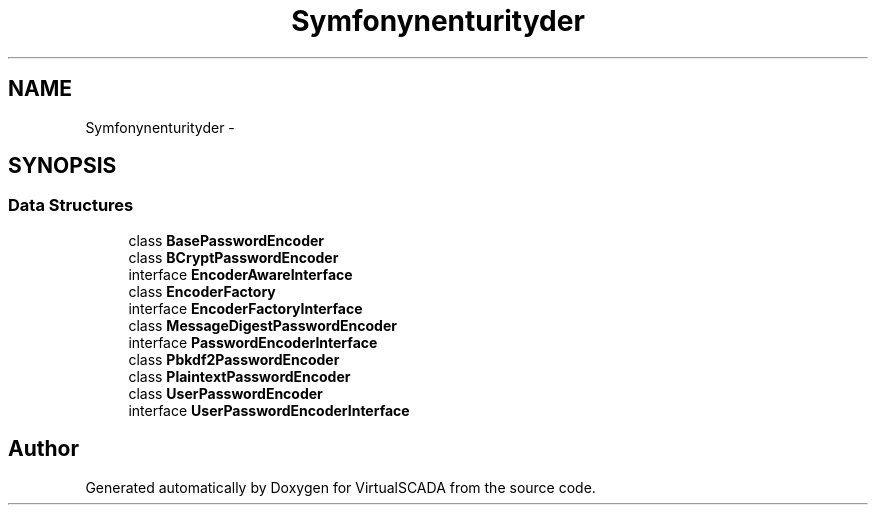 .TH "Symfony\Component\Security\Core\Encoder" 3 "Tue Apr 14 2015" "Version 1.0" "VirtualSCADA" \" -*- nroff -*-
.ad l
.nh
.SH NAME
Symfony\Component\Security\Core\Encoder \- 
.SH SYNOPSIS
.br
.PP
.SS "Data Structures"

.in +1c
.ti -1c
.RI "class \fBBasePasswordEncoder\fP"
.br
.ti -1c
.RI "class \fBBCryptPasswordEncoder\fP"
.br
.ti -1c
.RI "interface \fBEncoderAwareInterface\fP"
.br
.ti -1c
.RI "class \fBEncoderFactory\fP"
.br
.ti -1c
.RI "interface \fBEncoderFactoryInterface\fP"
.br
.ti -1c
.RI "class \fBMessageDigestPasswordEncoder\fP"
.br
.ti -1c
.RI "interface \fBPasswordEncoderInterface\fP"
.br
.ti -1c
.RI "class \fBPbkdf2PasswordEncoder\fP"
.br
.ti -1c
.RI "class \fBPlaintextPasswordEncoder\fP"
.br
.ti -1c
.RI "class \fBUserPasswordEncoder\fP"
.br
.ti -1c
.RI "interface \fBUserPasswordEncoderInterface\fP"
.br
.in -1c
.SH "Author"
.PP 
Generated automatically by Doxygen for VirtualSCADA from the source code\&.

